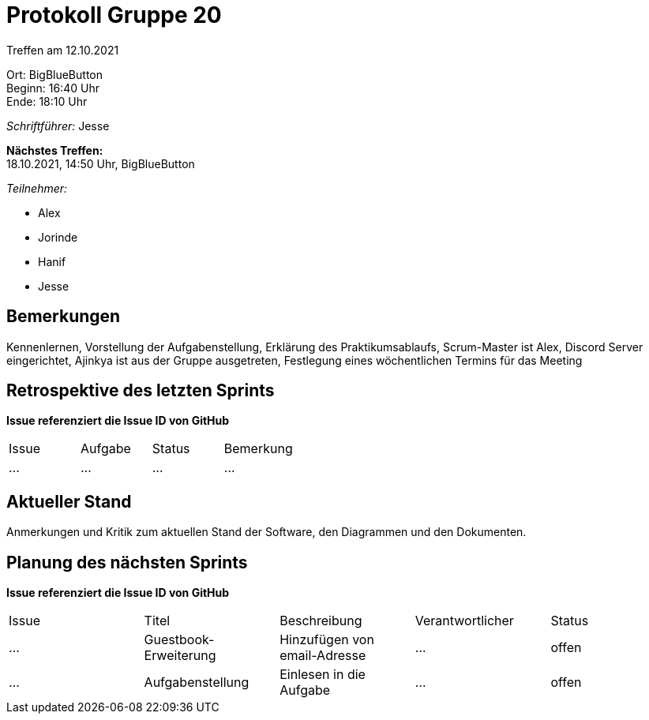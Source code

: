 = Protokoll Gruppe 20

Treffen am 12.10.2021

Ort:      BigBlueButton +
Beginn:   16:40 Uhr +
Ende:     18:10 Uhr

__Schriftführer:__ Jesse

*Nächstes Treffen:* +
18.10.2021, 14:50 Uhr, BigBlueButton

__Teilnehmer:__
//Tabellarisch oder Aufzählung, Kennzeichnung von Teilnehmern mit besonderer Rolle (z.B. Kunde)

- Alex
- Jorinde
- Hanif
- Jesse

== Bemerkungen
Kennenlernen, Vorstellung der Aufgabenstellung, Erklärung des Praktikumsablaufs, 
Scrum-Master ist Alex, Discord Server eingerichtet, Ajinkya ist aus der Gruppe ausgetreten,
Festlegung eines wöchentlichen Termins für das Meeting

== Retrospektive des letzten Sprints
*Issue referenziert die Issue ID von GitHub*
// Wie ist der Status der im letzten Sprint erstellten Issues/veteilten Aufgaben?

// See http://asciidoctor.org/docs/user-manual/=tables
[option="headers"]
|===
|Issue |Aufgabe |Status |Bemerkung
|…     |…       |…      |…
|===


== Aktueller Stand
Anmerkungen und Kritik zum aktuellen Stand der Software, den Diagrammen und den
Dokumenten.

== Planung des nächsten Sprints
*Issue referenziert die Issue ID von GitHub*

// See http://asciidoctor.org/docs/user-manual/=tables
[option="headers"]
|===
|Issue |Titel |Beschreibung |Verantwortlicher |Status
|… |Guestbook-Erweiterung  |Hinzufügen von email-Adresse    |… |offen
|… |Aufgabenstellung |Einlesen in die Aufgabe |…    |offen
|===
